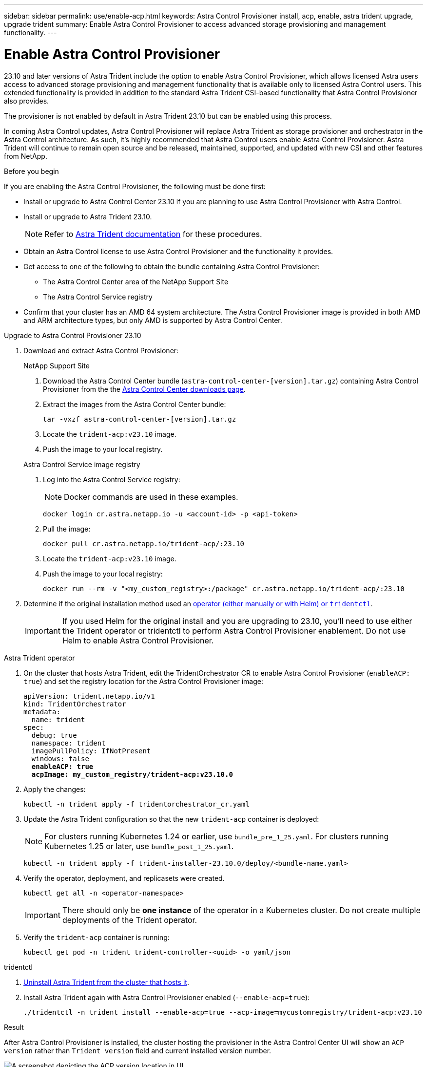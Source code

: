 ---
sidebar: sidebar
permalink: use/enable-acp.html
keywords: Astra Control Provisioner install, acp, enable, astra trident upgrade, upgrade trident
summary: Enable Astra Control Provisioner to access advanced storage provisioning and management functionality.
---

= Enable Astra Control Provisioner
:hardbreaks:
:icons: font
:imagesdir: ../media/use/

[.lead]
23.10 and later versions of Astra Trident include the option to enable Astra Control Provisioner, which allows licensed Astra users access to advanced storage provisioning and management functionality that is available only to licensed Astra Control users. This extended functionality is provided in addition to the standard Astra Trident CSI-based functionality that Astra Control Provisioner also provides.

The provisioner is not enabled by default in Astra Trident 23.10 but can be enabled using this process.

In coming Astra Control updates, Astra Control Provisioner will replace Astra Trident as storage provisioner and orchestrator in the Astra Control architecture. As such, it's highly recommended that Astra Control users enable Astra Control Provisioner. Astra Trident will continue to remain open source and be released, maintained, supported, and updated with new CSI and other features from NetApp.

.Before you begin

If you are enabling the Astra Control Provisioner, the following must be done first:

* Install or upgrade to Astra Control Center 23.10 if you are planning to use Astra Control Provisioner with Astra Control.

* Install or upgrade to Astra Trident 23.10.
+
NOTE: Refer to https://docs.netapp.com/us-en/trident/trident-managing-k8s/upgrade-trident.html[Astra Trident documentation^] for these procedures.

* Obtain an Astra Control license to use Astra Control Provisioner and the functionality it provides.
* Get access to one of the following to obtain the bundle containing Astra Control Provisioner:
** The Astra Control Center area of the NetApp Support Site
** The Astra Control Service registry

//Users  need to register on the ACS Registry and create regcred (image pull secret), and then only they can download ACP image either to internal registry or into their cluster.

* Confirm that your cluster has an AMD 64 system architecture. The Astra Control Provisioner image is provided in both AMD and ARM architecture types, but only AMD is supported by Astra Control Center.

.Upgrade to Astra Control Provisioner 23.10

. Download and extract Astra Control Provisioner:
+
[role="tabbed-block"]
====

.NetApp Support Site
--

. Download the Astra Control Center bundle (`astra-control-center-[version].tar.gz`) containing Astra Control Provisioner from the the https://mysupport.netapp.com/site/products/all/details/astra-control-center/downloads-tab[Astra Control Center downloads page^].

. Extract the images from the Astra Control Center bundle:
+
[source,console]
----
tar -vxzf astra-control-center-[version].tar.gz
----

. Locate the `trident-acp:v23.10` image.

. Push the image to your local registry.

--
// end NSS tab block

.Astra Control Service image registry
--

. Log into the Astra Control Service registry:
+
NOTE: Docker commands are used in these examples.
+
----
docker login cr.astra.netapp.io -u <account-id> -p <api-token>
----

. Pull the image:
+
----
docker pull cr.astra.netapp.io/trident-acp/:23.10
----

. Locate the `trident-acp:v23.10` image.

. Push the image to your local registry:
+
----
docker run --rm -v "<my_custom_registry>:/package" cr.astra.netapp.io/trident-acp/:23.10
----
--
// end registry tab block

====
// end overall tabbed block


. Determine if the original installation method used an https://docs.netapp.com/us-en/trident/trident-managing-k8s/uninstall-trident.html#determine-the-original-installation-method[operator (either manually or with Helm) or `tridentctl`^].
+
IMPORTANT: If you used Helm for the original install and you are upgrading to 23.10, you'll need to use either the Trident operator or tridentctl to perform Astra Control Provisioner enablement. Do not use Helm to enable Astra Control Provisioner.

[role="tabbed-block"]
====

.Astra Trident operator
--
//. Delete the Trident operator that was used to install the current Astra Trident instance. For example, if you are upgrading from Astra Trident 23.07, run the following command:
//+
//----
//kubectl delete -f 23.07/trident-installer/deploy/<bundle-name.yaml> -n trident
//----

. On the cluster that hosts Astra Trident, edit the TridentOrchestrator CR to enable Astra Control Provisioner (`enableACP: true`) and set the registry location for the Astra Control Provisioner image:
+
[subs=+quotes]
----
apiVersion: trident.netapp.io/v1
kind: TridentOrchestrator
metadata:
  name: trident
spec:
  debug: true
  namespace: trident
  imagePullPolicy: IfNotPresent
  windows: false
  *enableACP: true*
  *acpImage: my_custom_registry/trident-acp:v23.10.0*
----

. Apply the changes:
+
----
kubectl -n trident apply -f tridentorchestrator_cr.yaml
----

. Update the Astra Trident configuration so that the new `trident-acp` container is deployed:
+
NOTE: For clusters running Kubernetes 1.24 or earlier, use `bundle_pre_1_25.yaml`. For clusters running Kubernetes 1.25 or later, use `bundle_post_1_25.yaml`.
+
----
kubectl -n trident apply -f trident-installer-23.10.0/deploy/<bundle-name.yaml>
----

. Verify the operator, deployment, and replicasets were created.
+
----
kubectl get all -n <operator-namespace>
----
+
IMPORTANT: There should only be *one instance* of the operator in a Kubernetes cluster. Do not create multiple deployments of the Trident operator.

. Verify the `trident-acp` container is running:
+
----
kubectl get pod -n trident trident-controller-<uuid> -o yaml/json
----
--

.tridentctl
--

. https://docs.netapp.com/us-en/trident/trident-managing-k8s/upgrade-tridentctl.html[Uninstall Astra Trident from the cluster that hosts it^].
. Install Astra Trident again with Astra Control Provisioner enabled (`--enable-acp=true`):
+
----
./tridentctl -n trident install --enable-acp=true --acp-image=mycustomregistry/trident-acp:v23.10
----

====
// end tabbed block

.Result
After Astra Control Provisioner is installed, the cluster hosting the provisioner in the Astra Control Center UI will show an `ACP version` rather than `Trident version` field and current installed version number.

image:ac-acp-version.png[A screenshot depicting the ACP version location in UI]

.For more information

* https://docs.netapp.com/us-en/trident/trident-managing-k8s/upgrade-operator-overview.html[Astra Trident upgrades documentation^]